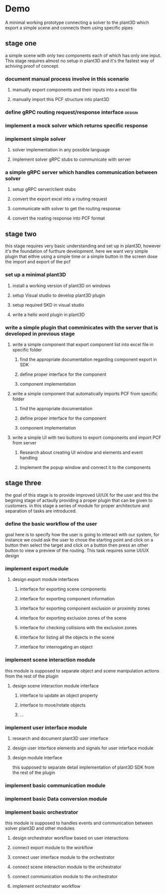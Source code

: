 * Demo
A minimal working prototype connecting a solver to the plant3D which export a
simple scene  and connects them using specific pipes
** stage one
a simple scene with only two components each of which has only one input. This
stage requires almost no setup in plant3D and it's the fastest way of achiving
proof of concept.
*** document manual process involve in this scenario
**** manually export components and their inputs into a excel file
**** manually import this PCF structure into plant3D
*** define gRPC routing request/response interface                   :design:
*** implement a mock solver which returns specific response
*** implement simple solver
**** solver implementation in any possible language
**** implement solver gRPC stubs to communicate with server
*** a simple gRPC server which handles communication between solver
**** setup gRPC server/client stubs
**** convert the export excel into a routing request
**** communicate with solver to get the routing response
**** convert the roating response into PCF format
** stage two
this stage requires very basic understanding and set up in plant3D, however it's
the foundation of furthure development. here we want very simple plugin that
eithre using a simple time or a simple button in the screen dose the import and export of the pcf
*** set up a minimal plant3D
**** install a working version of plant3D on windows
**** setup Visual studio to develop plant3D plugin
**** setup required SKD in visual studio
**** write a hello word plugin in plant3D
*** write a simple plugin that comminicates with the server that is developed in previous stage
**** write a simple component that export component list into excel file in specific folder
***** find the appropriate documentation regarding component export in SDK
***** define proper interface for the component
***** component implementation
**** write a simple component that automatically imports PCF from specific folder
***** find the appropriate documentation
***** define proper interface for the component
***** component implementation
**** write a simple UI with two buttons to export components and import PCF from server 
***** Research about creating UI window and elements and event handling
***** Implement the popup window and connect it to the components
** stage three
the goal of this stage is to provide improved UI/UX for the user and this the
begining stage of actaully providing a proper plugin that can be given to
customers. in this stage a series of module for proper architecture and
separation of tasks are introduced.
*** define the basic workflow of the user
goal here is to specify how the user is going to interact with our system, for
instance we could ask the user to chose the starting point and click on a button
then select the target and click on a button then press an other button to view
a preview of the routing. This task requires some UI/UX design
*** implement export module
**** design export module interfaces
***** interface for exporting scene components
***** interface for exporting component information
***** interface for exporting component exclusion or proximity zones
***** interface for exporting exclusion zones of the scene
***** interface for checking collisions with the exclusion zones
***** interface for listing all the objects in the scene
***** interface for interrogating an object
*** implement scene interaction module
this module is supposed to separate object and scene manipulation actions from
the rest of the plugin
**** design scene interaction module interface
***** interface to update an object property
***** interface to move/rotate objects
***** ...
*** implement user interface module
**** research and document plant3D user interface
**** design user interface elements and signals for user interface module
**** design module interface
this supposed to separate detail implementation of plant3D SDK from the rest of the plugin
*** implement basic communication module
*** implement basic Data conversion module
*** implement basic orchestrator
this module is supposed to handles events and communication between solver
plant3D and other modules
**** design orchestrator workflow based on user interactions
**** connect export module to the workflow
**** connect user interface module to the orchestrator
**** connect scene interaction module to the orchestrator
**** connect communication module to the orchestrator
**** implement orchestrator workflow

